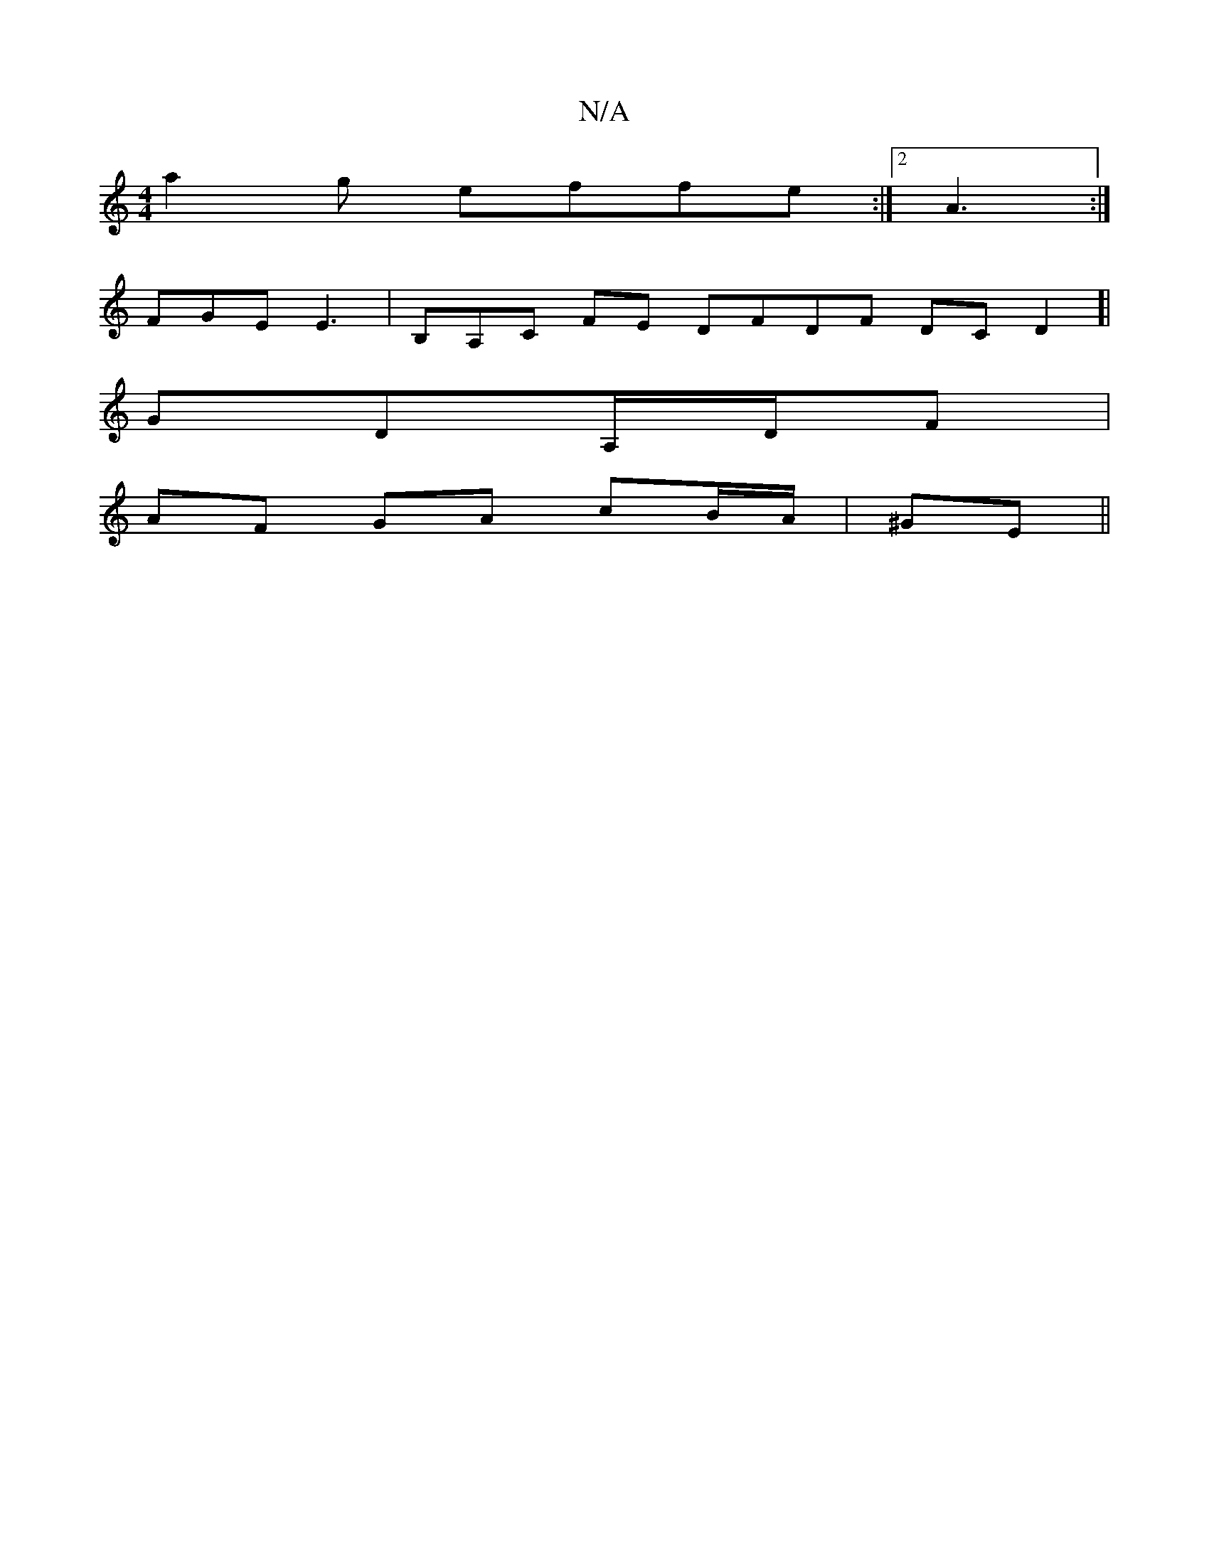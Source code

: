 X:1
T:N/A
M:4/4
R:N/A
K:Cmajor
a2 g effe :|2 A3 :|
FGE E3 | B,A,C FE DFDF DCD2]|
g,DA,/D/F |
AF GA cB/A/|^GE ||

|:a/e/2B cBA |
GFE E3 F :|
|:d2 A2A/c/A/c/|"Em"g3 Ad/c/ | 
ADc Bdc | deA fgg||

^D)|B3 AFE | E4 EF|F2 B,f A |

|: AEG 